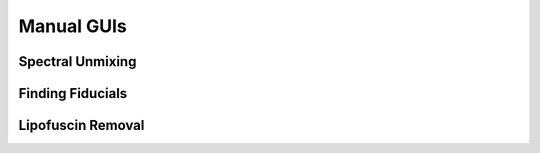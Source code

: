 Manual GUIs
------------------------------

Spectral Unmixing
~~~~~~~~~~~~~~~~~~~~~~~

Finding Fiducials
~~~~~~~~~~~~~~~~~~~~~~~

Lipofuscin Removal
~~~~~~~~~~~~~~~~~~~~~~~

